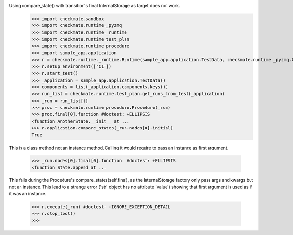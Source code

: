 Using compare_state() with transition's final InternalStorage as target does not work.
    >>> import checkmate.sandbox
    >>> import checkmate.runtime._pyzmq
    >>> import checkmate.runtime._runtime
    >>> import checkmate.runtime.test_plan
    >>> import checkmate.runtime.procedure
    >>> import sample_app.application
    >>> r = checkmate.runtime._runtime.Runtime(sample_app.application.TestData, checkmate.runtime._pyzmq.Communication, threaded=True)
    >>> r.setup_environment(['C1'])
    >>> r.start_test()
    >>> _application = sample_app.application.TestData()
    >>> components = list(_application.components.keys())
    >>> run_list = checkmate.runtime.test_plan.get_runs_from_test(_application)
    >>> _run = run_list[1]
    >>> proc = checkmate.runtime.procedure.Procedure(_run)
    >>> proc.final[0].function #doctest: +ELLIPSIS
    <function AnotherState.__init__ at ...
    >>> r.application.compare_states(_run.nodes[0].initial)
    True

This is a class method not an instance method.
Calling it would require to pass an instance as first argument.
    >>> _run.nodes[0].final[0].function  #doctest: +ELLIPSIS
    <function State.append at ...

This fails during the Procedure's compare_states(self.final), as the InternalStorage factory
only pass args and kwargs but not an instance.
This lead to a strange error ('str' object has no attribute 'value') showing that first argument
is used as if it was an instance.
    >>> r.execute(_run) #doctest: +IGNORE_EXCEPTION_DETAIL
    >>> r.stop_test()
    >>> 

